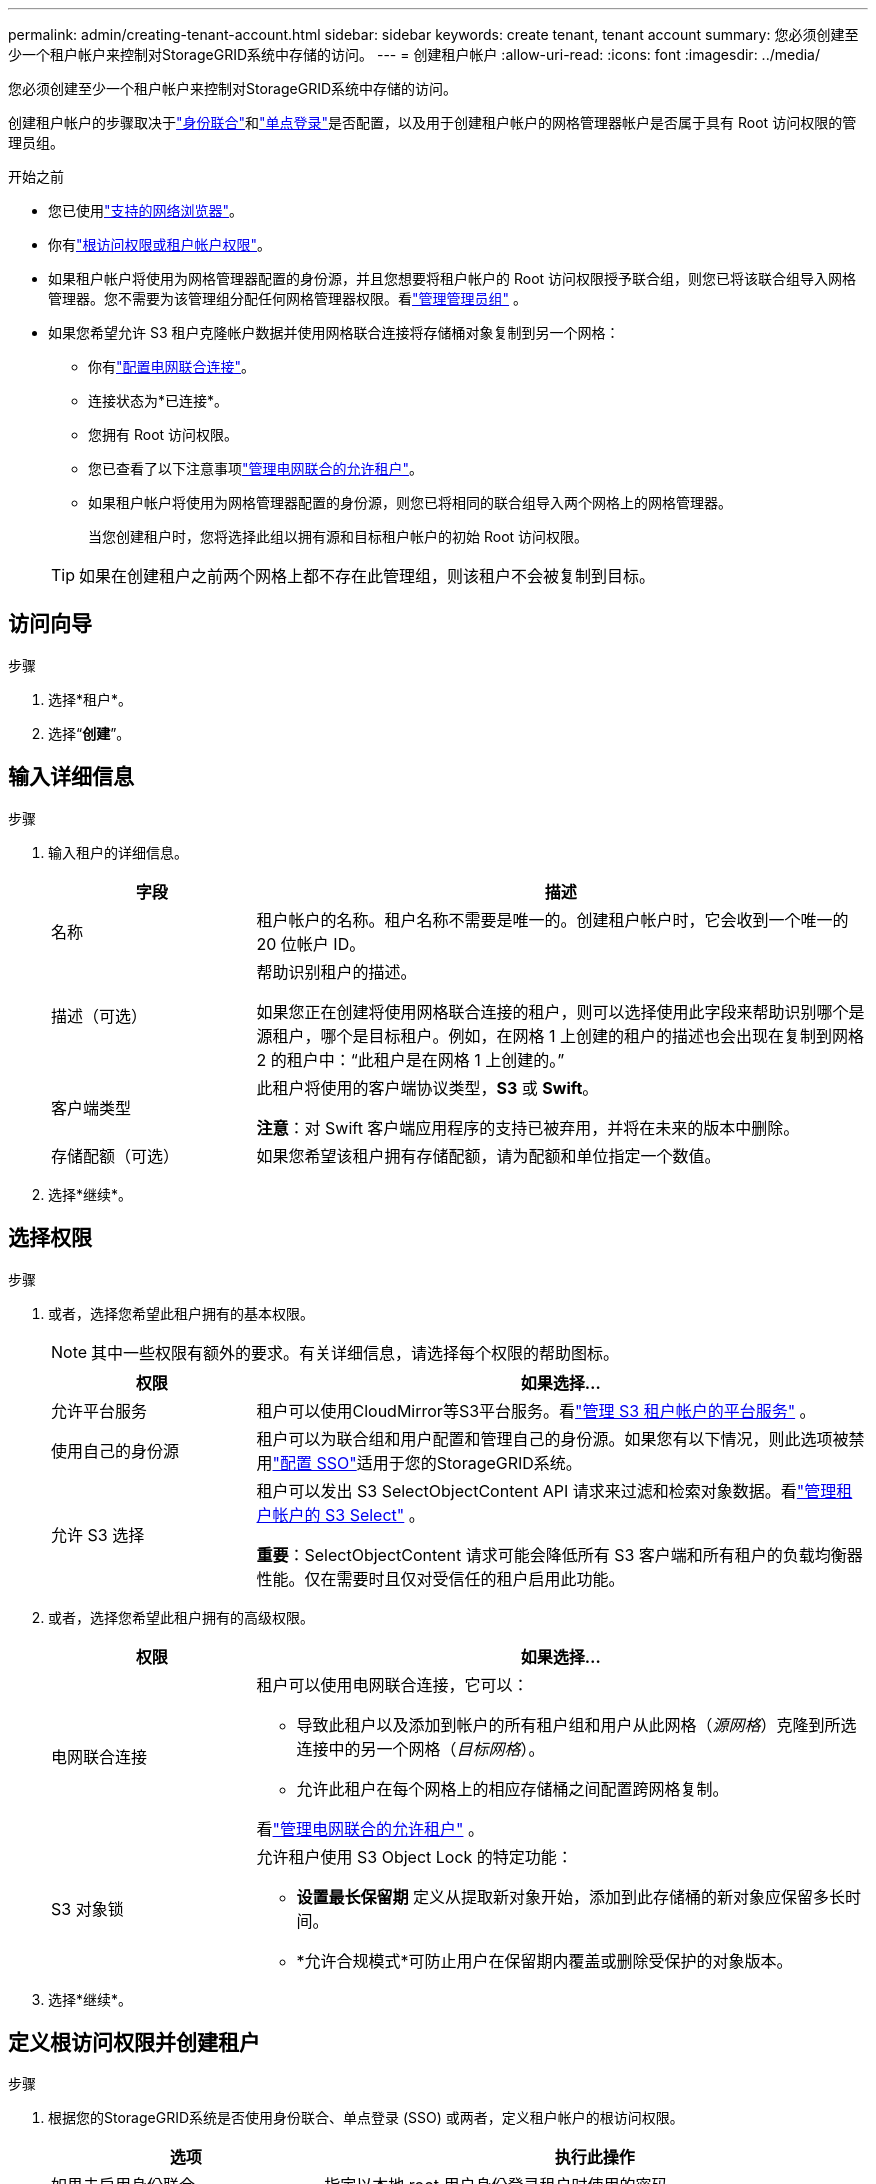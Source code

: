 ---
permalink: admin/creating-tenant-account.html 
sidebar: sidebar 
keywords: create tenant, tenant account 
summary: 您必须创建至少一个租户帐户来控制对StorageGRID系统中存储的访问。 
---
= 创建租户帐户
:allow-uri-read: 
:icons: font
:imagesdir: ../media/


[role="lead"]
您必须创建至少一个租户帐户来控制对StorageGRID系统中存储的访问。

创建租户帐户的步骤取决于link:using-identity-federation.html["身份联合"]和link:configuring-sso.html["单点登录"]是否配置，以及用于创建租户帐户的网格管理器帐户是否属于具有 Root 访问权限的管理员组。

.开始之前
* 您已使用link:../admin/web-browser-requirements.html["支持的网络浏览器"]。
* 你有link:admin-group-permissions.html["根访问权限或租户帐户权限"]。
* 如果租户帐户将使用为网格管理器配置的身份源，并且您想要将租户帐户的 Root 访问权限授予联合组，则您已将该联合组导入网格管理器。您不需要为该管理组分配任何网格管理器权限。看link:managing-admin-groups.html["管理管理员组"] 。
* 如果您希望允许 S3 租户克隆帐户数据并使用网格联合连接将存储桶对象复制到另一个网格：
+
** 你有link:grid-federation-create-connection.html["配置电网联合连接"]。
** 连接状态为*已连接*。
** 您拥有 Root 访问权限。
** 您已查看了以下注意事项link:grid-federation-manage-tenants.html["管理电网联合的允许租户"]。
** 如果租户帐户将使用为网格管理器配置的身份源，则您已将相同的联合组导入两个网格上的网格管理器。
+
当您创建租户时，您将选择此组以拥有源和目标租户帐户的初始 Root 访问权限。

+

TIP: 如果在创建租户之前两个网格上都不存在此管理组，则该租户不会被复制到目标。







== 访问向导

.步骤
. 选择*租户*。
. 选择“*创建*”。




== 输入详细信息

.步骤
. 输入租户的详细信息。
+
[cols="1a,3a"]
|===
| 字段 | 描述 


 a| 
名称
 a| 
租户帐户的名称。租户名称不需要是唯一的。创建租户帐户时，它会收到一个唯一的 20 位帐户 ID。



 a| 
描述（可选）
 a| 
帮助识别租户的描述。

如果您正在创建将使用网格联合连接的租户，则可以选择使用此字段来帮助识别哪个是源租户，哪个是目标租户。例如，在网格 1 上创建的租户的描述也会出现在复制到网格 2 的租户中：“此租户是在网格 1 上创建的。”



 a| 
客户端类型
 a| 
此租户将使用的客户端协议类型，*S3* 或 *Swift*。

*注意*：对 Swift 客户端应用程序的支持已被弃用，并将在未来的版本中删除。



 a| 
存储配额（可选）
 a| 
如果您希望该租户拥有存储配额，请为配额和单位指定一个数值。

|===
. 选择*继续*。




== [[admin-tenant-select-permissions]]选择权限

.步骤
. 或者，选择您希望此租户拥有的基本权限。
+

NOTE: 其中一些权限有额外的要求。有关详细信息，请选择每个权限的帮助图标。

+
[cols="1a,3a"]
|===
| 权限 | 如果选择... 


 a| 
允许平台服务
 a| 
租户可以使用CloudMirror等S3平台服务。看link:../admin/manage-platform-services-for-tenants.html["管理 S3 租户帐户的平台服务"] 。



 a| 
使用自己的身份源
 a| 
租户可以为联合组和用户配置和管理自己的身份源。如果您有以下情况，则此选项被禁用link:../admin/configuring-sso.html["配置 SSO"]适用于您的StorageGRID系统。



 a| 
允许 S3 选择
 a| 
租户可以发出 S3 SelectObjectContent API 请求来过滤和检索对象数据。看link:../admin/manage-s3-select-for-tenant-accounts.html["管理租户帐户的 S3 Select"] 。

*重要*：SelectObjectContent 请求可能会降低所有 S3 客户端和所有租户的负载均衡器性能。仅在需要时且仅对受信任的租户启用此功能。

|===
. 或者，选择您希望此租户拥有的高级权限。
+
[cols="1a,3a"]
|===
| 权限 | 如果选择... 


 a| 
电网联合连接
 a| 
租户可以使用电网联合连接，它可以：

** 导致此租户以及添加到帐户的所有租户组和用户从此网格（_源网格_）克隆到所选连接中的另一个网格（_目标网格_）。
** 允许此租户在每个网格上的相应存储桶之间配置跨网格复制。


看link:../admin/grid-federation-manage-tenants.html["管理电网联合的允许租户"] 。



 a| 
S3 对象锁
 a| 
允许租户使用 S3 Object Lock 的特定功能：

** *设置最长保留期* 定义从提取新对象开始，添加到此存储桶的新对象应保留多长时间。
** *允许合规模式*可防止用户在保留期内覆盖或删除受保护的对象版本。


|===
. 选择*继续*。




== 定义根访问权限并创建租户

.步骤
. 根据您的StorageGRID系统是否使用身份联合、单点登录 (SSO) 或两者，定义租户帐户的根访问权限。
+
[cols="1a,2a"]
|===
| 选项 | 执行此操作 


 a| 
如果未启用身份联合
 a| 
指定以本地 root 用户身份登录租户时使用的密码。



 a| 
如果启用了身份联合
 a| 
.. 选择一个现有的联合组，为租户提供 Root 访问权限。
.. 或者，指定以本地 root 用户身份登录租户时使用的密码。




 a| 
如果同时启用身份联合和单点登录 (SSO)
 a| 
选择一个现有的联合组，为租户提供 Root 访问权限。没有本地用户可以登录。

|===
. 选择*创建租户*。
+
出现成功消息，并且新租户列在“租户”页面上。要了解如何查看租户详细信息和监控租户活动，请参阅link:../monitor/monitoring-tenant-activity.html["监控租户活动"]。

+

NOTE: 根据网络连接、节点状态和 Cassandra 操作，在整个网格中应用租户设置可能需要 15 分钟或更长时间。

. 如果您为租户选择了“使用网格联合连接”权限：
+
.. 确认相同的租户已复制到连接中的另一个网格。两个网格上的租户将具有相同的 20 位帐户 ID、名称、描述、配额和权限。
+

NOTE: 如果您看到错误消息“创建租户时没有克隆”，请参阅link:grid-federation-troubleshoot.html["解决网格联合错误"]。

.. 如果您在定义 root 访问权限时提供了本地 root 用户密码，link:changing-password-for-tenant-local-root-user.html["更改本地 root 用户的密码"]对于复制的租户。
+

TIP: 本地 root 用户在密码更改之前无法登录目标网格上的租户管理器。







== Sign in租户（可选）

根据需要，您可以立即登录新租户以完成配置，也可以稍后登录租户。登录步骤取决于您是否使用默认端口（443）或受限端口登录到网格管理器。看link:controlling-access-through-firewalls.html["控制外部防火墙的访问"] 。



=== 立即Sign in

[cols="1a,3a"]
|===
| 条件 | 操作 


 a| 
端口 443 并为本地 root 用户设置密码
 a| 
. 选择*以 rootSign in*。
+
当您登录时，会出现用于配置存储桶、身份联合、组和用户的链接。

. 选择链接来配置租户帐户。
+
每个链接都会打开租户管理器中的相应页面。要完成该页面，请参阅link:../tenant/index.html["租户帐户使用说明"]。





 a| 
端口 443 并且您没有为本地 root 用户设置密码
 a| 
选择*Sign in*，然后输入根访问联合组中用户的凭据。



 a| 
受限端口
 a| 
. 选择“完成”
. 在租户表中选择“*受限*”以了解有关访问此租户帐户的更多信息。
+
租户管理器的 URL 格式如下：

+
`https://_FQDN_or_Admin_Node_IP:port_/?accountId=_20-digit-account-id_/`

+
** `_FQDN_or_Admin_Node_IP_`是管理节点的完全限定域名或 IP 地址
** `_port_`是仅限租户的端口
** `_20-digit-account-id_`是租户的唯一帐户ID




|===


=== 稍后Sign in

[cols="1a,3a"]
|===
| 条件 | 做其中之一... 


 a| 
端口 443
 a| 
* 从网格管理器中，选择 *TENANTS*，然后选择租户名称右侧的 *Sign in*。
* 在 Web 浏览器中输入租户的 URL：
+
`https://_FQDN_or_Admin_Node_IP_/?accountId=_20-digit-account-id_/`

+
** `_FQDN_or_Admin_Node_IP_`是管理节点的完全限定域名或 IP 地址
** `_20-digit-account-id_`是租户的唯一帐户ID






 a| 
受限端口
 a| 
* 从网格管理器中，选择*TENANTS*，然后选择*Restricted*。
* 在 Web 浏览器中输入租户的 URL：
+
`https://_FQDN_or_Admin_Node_IP:port_/?accountId=_20-digit-account-id_`

+
** `_FQDN_or_Admin_Node_IP_`是管理节点的完全限定域名或 IP 地址
** `_port_`是仅限租户的限制端口
** `_20-digit-account-id_`是租户的唯一帐户ID




|===


== 配置租户

按照link:../tenant/index.html["使用租户帐户"]管理租户组和用户、S3 访问密钥、存储桶、平台服务以及帐户克隆和跨网格复制。
